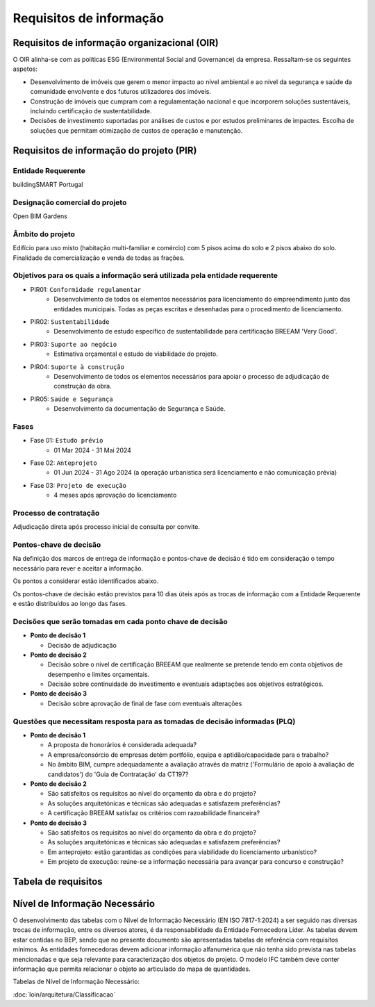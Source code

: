 Requisitos de informação
========================

Requisitos de informação organizacional (OIR)
---------------------------------------------

O OIR alinha-se com as políticas ESG (Environmental Social and Governance) da empresa. Ressaltam-se os seguintes aspetos:

- Desenvolvimento de imóveis que gerem o menor impacto ao nível ambiental e ao nível da segurança e saúde da comunidade envolvente e dos futuros utilizadores dos imóveis.
- Construção de imóveis que cumpram com a regulamentação nacional e que incorporem soluções sustentáveis, incluindo certificação de sustentabilidade.
- Decisões de investimento suportadas por análises de custos e por estudos preliminares de impactes. Escolha de soluções que permitam otimização de custos de operação e manutenção.

Requisitos de informação do projeto (PIR)
-----------------------------------------

Entidade Requerente
^^^^^^^^^^^^^^^^^^^

buildingSMART Portugal

Designação comercial do projeto
^^^^^^^^^^^^^^^^^^^^^^^^^^^^^^^

Open BIM Gardens

Âmbito do projeto
^^^^^^^^^^^^^^^^^

Edifício para uso misto (habitação multi-familiar e comércio) com 5 pisos acima do solo e 2 pisos abaixo do solo. Finalidade de comercialização e venda de todas as frações.

Objetivos para os quais a informação será utilizada pela entidade requerente
^^^^^^^^^^^^^^^^^^^^^^^^^^^^^^^^^^^^^^^^^^^^^^^^^^^^^^^^^^^^^^^^^^^^^^^^^^^^

- PIR01: ``Conformidade regulamentar``
    + Desenvolvimento de todos os elementos necessários para licenciamento do empreendimento junto das entidades municipais. Todas as peças escritas e desenhadas para o procedimento de licenciamento.
- PIR02: ``Sustentabilidade``
    + Desenvolvimento de estudo específico de sustentabilidade para certificação BREEAM 'Very Good'.
- PIR03: ``Suporte ao negócio``
    + Estimativa orçamental e estudo de viabilidade do projeto.
- PIR04: ``Suporte à construção``
    + Desenvolvimento de todos os elementos necessários para apoiar o processo de adjudicação de construção da obra.
- PIR05: ``Saúde e Segurança``
    + Desenvolvimento da documentação de Segurança e Saúde.

Fases
^^^^^

- Fase 01: ``Estudo prévio`` 
    + 01 Mar 2024 - 31 Mai 2024
- Fase 02: ``Anteprojeto``
    + 01 Jun 2024 - 31 Ago 2024 (a operação urbanística será licenciamento e não comunicação prévia)
- Fase 03: ``Projeto de execução``
    + 4 meses após aprovação do licenciamento

Processo de contratação
^^^^^^^^^^^^^^^^^^^^^^^

Adjudicação direta após processo inicial de consulta por convite.

Pontos-chave de decisão
^^^^^^^^^^^^^^^^^^^^^^^

Na definição dos marcos de entrega de informação e pontos-chave de decisão é tido em consideração o tempo necessário para rever e aceitar a informação.

Os pontos a considerar estão identificados abaixo.

Os pontos-chave de decisão estão previstos para 10 dias úteis após as trocas de informação com a Entidade Requerente e estão distribuídos ao longo das fases.

.. image:: ../_static/Imagens/PontosChaveDeDecisao.svg
    :alt: Pontos-chave de decisão

Decisões que serão tomadas em cada ponto chave de decisão
^^^^^^^^^^^^^^^^^^^^^^^^^^^^^^^^^^^^^^^^^^^^^^^^^^^^^^^^^

- **Ponto de decisão 1**

  - Decisão de adjudicação

- **Ponto de decisão 2**

  - Decisão sobre o nível de certificação BREEAM que realmente se pretende tendo em conta objetivos de desempenho e limites orçamentais.
  - Decisão sobre continuidade do investimento e eventuais adaptações aos objetivos estratégicos.

- **Ponto de decisão 3**

  - Decisão sobre aprovação de final de fase com eventuais alterações

Questões que necessitam resposta para as tomadas de decisão informadas (PLQ)
^^^^^^^^^^^^^^^^^^^^^^^^^^^^^^^^^^^^^^^^^^^^^^^^^^^^^^^^^^^^^^^^^^^^^^^^^^^^

- **Ponto de decisão 1**

  - A proposta de honorários é considerada adequada?
  - A empresa/consórcio de empresas detém portfólio, equipa e aptidão/capacidade para o trabalho?
  - No âmbito BIM, cumpre adequadamente a avaliação através da matriz ('Formulário de apoio à avaliação de candidatos') do 'Guia de Contratação' da CT197?

- **Ponto de decisão 2**

  - São satisfeitos os requisitos ao nível do orçamento da obra e do projeto?
  - As soluções arquitetónicas e técnicas são adequadas e satisfazem preferências?
  - A certificação BREEAM satisfaz os critérios com razoabilidade financeira?

- **Ponto de decisão 3**

  - São satisfeitos os requisitos ao nível do orçamento da obra e do projeto?
  - As soluções arquitetónicas e técnicas são adequadas e satisfazem preferências?
  - Em anteprojeto: estão garantidas as condições para viabilidade do licenciamento urbanístico?
  - Em projeto de execução: reúne-se a informação necessária para avançar para concurso e construção?

Tabela de requisitos
--------------------

.. flat-table::
    :header-rows: 1

    * - Ref. PIR
      - Propósito da informação
      - Ref. EIR
      - Requisito de troca de informação (EIR)

    * - :rspan:`7` PIR01 
      - :rspan:`7` Conformidade regulamentar
      - EIR01
      - Levantamento de condicionantes regulamentares (locais e nacionais)

    * - EIR02
      - Levantamento da parcela e área envolvente (inclui componente topográfica e construções existentes)
      
    * - EIR03
      - Estudo geológico-geotécnico do local de implantação do edifício.

    * - EIR04
      - Modelação da Arquitetura, Estabilidade, Redes de Abastecimento de Água, Redes de Drenagem de Águas Residuais e Pluviais, AVAC, gás, incêndio, elétrica*, telecomunicações* e outras especialidades necessárias para a obra em questão, com a devida georreferenciação. Disponibilização de federação dos modelos por parte da entidade fornecedora líder. 
      
        *os modelos em questão serão representados de forma simplificada de acordo com o nível de informação necessário.

    * - EIR05
      - Coordenação dos modelos, resultante da análise combinada da arquitetura e especialidades. Suportar a coordenação em matriz de colisões à responsabilidade da entidade fornecedora líder.
      
    * - EIR06
      - Acompanhamento e validação do processo de coordenação BIM. As evidências de tal processo deverão ser proporcionadas pelo gestor de informação da entidade fornecedora líder. Estas evidências deverão demonstrar que o empreendimento está a ser desenvolvido de acordo com regulamentação e com a concordância do requerente e que se resolvem os conflitos existentes nos modelos.
      
    * - EIR07
      - Produção de peças desenhadas (obtidas a partir dos modelos, com potenciais exclusões devidamente justificadas no BEP) e escritas da Arquitetura e Especialidades.
      
    * - EIR08
      - Simulações energéticas e certificação.
      
    * - PIR02
      - Sustentabilidade
      - EIR09
      - Análise de sustentabilidade BREEAM com classificação de 'Very Good'. A análise não necessita ser totalmente baseada em modelos.
      
    * - PIR03
      - Suporte ao negócio
      - EIR10
      - Estimativa de quantidades e custos (com quantidades obtidas a partir dos modelos, com potenciais exclusões devidamente justificadas no BEP) e cronograma.
      
    * - :rspan:`1` PIR04
      - :rspan:`1` Suporte à construção
      - EIR11
      - Compilação de modelos devidamente coordenados e georreferenciados, peças desenhadas e escritas.
        
    * - EIR12
      - Elaboração de mapas de trabalhos e quantidades (com quantidades obtidas a partir dos modelos, com potenciais exclusões devidamente justificadas no BEP).
      
    * - PIR05
      - Saúde e Segurança
      - EIR13
      - Elaboração do plano de Segurança e Saúde e Compilação Técnica da Obra.

Nível de Informação Necessário
------------------------------

O desenvolvimento das tabelas com o Nível de Informação Necessário (EN ISO 7817-1:2024) a ser seguido nas diversas trocas de informação, entre os diversos atores, é da responsabilidade da Entidade Fornecedora Líder. As tabelas devem estar contidas no BEP, sendo que no presente documento são apresentadas tabelas de referência com requisitos mínimos. As entidades fornecedoras devem adicionar informação alfanumérica que não tenha sido prevista nas tabelas mencionadas e que seja relevante para caracterização dos objetos do projeto. O modelo IFC também deve conter informação que permita relacionar o objeto ao articulado do mapa de quantidades.

Tabelas de Nível de Informação Necessário:

:doc:`loin/arquitetura/Classificacao`